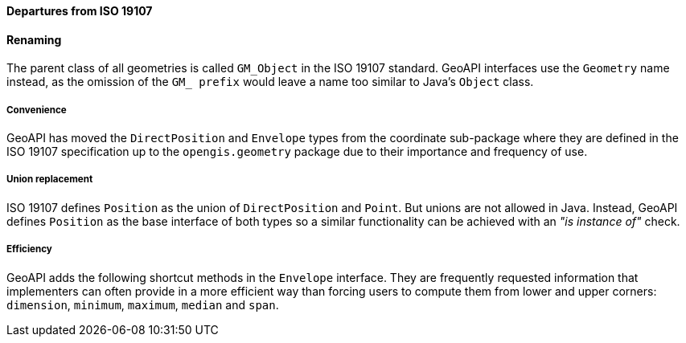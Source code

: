 [[geometry_departures]]
==== Departures from ISO 19107

[[geometry_departures_as_renaming]]
==== Renaming
The parent class of all geometries is called `GM_Object` in the ISO 19107 standard.
GeoAPI interfaces use the `Geometry` name instead,
as the omission of the `GM_ prefix` would leave a name too similar to Java’s `Object` class.

[[geometry_departures_for_convenience]]
===== Convenience
GeoAPI has moved the `DirectPosition` and `Envelope` types from the coordinate sub-package
where they are defined in the ISO 19107 specification up to the `opengis.geometry` package
due to their importance and frequency of use.

[[geometry_departures_for_union]]
===== Union replacement
ISO 19107 defines `Position` as the union of `DirectPosition` and `Point`.
But unions are not allowed in Java.
Instead, GeoAPI defines `Position` as the base interface of both types
so a similar functionality can be achieved with an _"is instance of"_ check.

[[geometry_departures_as_additions]]
===== Efficiency
GeoAPI adds the following shortcut methods in the `Envelope` interface.
They are frequently requested information that implementers can often provide
in a more efficient way than forcing users to compute them from lower and upper corners:
`dimension`, `minimum`, `maximum`, `median` and `span`.
